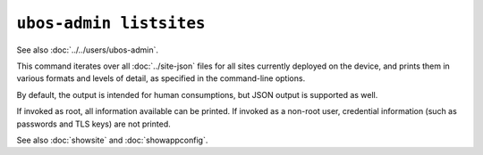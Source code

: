 ``ubos-admin listsites``
========================

See also :doc:`../../users/ubos-admin`.

This command iterates over all :doc:`../site-json` files for all sites currently
deployed on the device, and prints them in various formats and levels of detail,
as specified in the command-line options.

By default, the output is intended for human consumptions, but JSON output is supported
as well.

If invoked as root, all information available can be printed. If invoked as a non-root
user, credential information (such as passwords and TLS keys) are not printed.

See also :doc:`showsite` and :doc:`showappconfig`.
